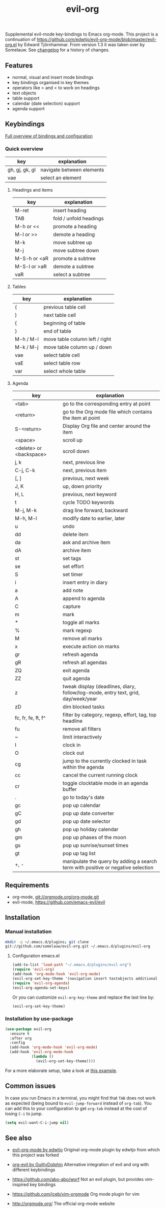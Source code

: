 #+TITLE: evil-org

[[https://melpa.org/#/evil-org][file:https://melpa.org/packages/evil-org-badge.svg]]
[[https://stable.melpa.org/#/evil-org][file:https://stable.melpa.org/packages/evil-org-badge.svg]]

Supplemental evil-mode key-bindings to Emacs org-mode.
This project is a continuation of
https://github.com/edwtjo/evil-org-mode/blob/master/evil-org.el by Edward Tjörnhammar.
From version 1.3 it was taken over by Somelauw.
See [[file:doc/changelog.org][changelog]] for a history of changes.

** Features
 - normal, visual and insert mode bindings
 - key bindings organised in key themes
 - operators like > and < to work on headings
 - text objects
 - table support
 - calendar (date selection) support
 - agenda support

** Keybindings

   [[file:doc/keythemes.org][Full overview of bindings and configuration]]

*** Quick overview

    |----------------+---------------------------|
    | key            | explanation               |
    |----------------+---------------------------|
    | gh, gj, gk, gl | navigate between elements |
    | vae            | select an element         |
    |----------------+---------------------------|

**** Headings and items

     |--------------+------------------------|
     | key          | explanation            |
     |--------------+------------------------|
     | M-ret        | insert heading         |
     | TAB          | fold / unfold headings |
     | M-h or <<    | promote a heading      |
     | M-l or >>    | demote a heading       |
     | M-k          | move subtree up        |
     | M-j          | move subtree down      |
     | M-S-h or <aR | promote a subtree      |
     | M-S-l or >aR | demote a subtree       |
     | vaR          | select a subtree       |
     |--------------+------------------------|

**** Tables

     |-----------+--------------------------------|
     | key       | explanation                    |
     |-----------+--------------------------------|
     | (         | previous table cell            |
     | )         | next table cell                |
     | {         | beginning of table             |
     | }         | end of table                   |
     | M-h / M-l | move table column left / right |
     | M-k / M-j | move table column up / down    |
     | vae       | select table cell              |
     | vaE       | select table row               |
     | var       | select whole table             |
     |-----------+--------------------------------|

**** Agenda

     |-------------------------+-----------------------------------------------------------------------------------|
     | key                     | explanation                                                                       |
     |-------------------------+-----------------------------------------------------------------------------------|
     | <tab>                   | go to the corresponding entry at point                                            |
     | <return>                | go to the Org mode file which contains the item at point                          |
     | S-<return>              | Display Org file and center around the item                                       |
     | <space>                 | scroll up                                                                         |
     | <delete> or <backspace> | scroll down                                                                       |
     | j, k                    | next, previous line                                                               |
     | C-j, C-k                | next, previous item                                                               |
     | [, ]                    | previous, next week                                                               |
     | J, K                    | up, down priority                                                                 |
     | H, L                    | previous, next keyword                                                            |
     | t                       | cycle TODO keywords                                                               |
     | M-j, M-k                | drag line forward, backward                                                       |
     | M-h, M-l                | modify date to earlier, later                                                     |
     | u                       | undo                                                                              |
     | dd                      | delete item                                                                       |
     | da                      | ask and archive item                                                              |
     | dA                      | archive item                                                                      |
     | st                      | set tags                                                                          |
     | se                      | set effort                                                                        |
     | S                       | set timer                                                                         |
     | i                       | insert entry in diary                                                             |
     | a                       | add note                                                                          |
     | A                       | append to agenda                                                                  |
     | C                       | capture                                                                           |
     | m                       | mark                                                                              |
     | *                       | toggle all marks                                                                  |
     | %                       | mark regexp                                                                       |
     | M                       | remove all marks                                                                  |
     | x                       | execute action on marks                                                           |
     | gr                      | refresh agenda                                                                    |
     | gR                      | refresh all agendas                                                               |
     | ZQ                      | exit agenda                                                                       |
     | ZZ                      | quit agenda                                                                       |
     | z                       | tweak display (deadlines, diary, follow/log-mode, entry text, grid, day/week/year |
     | zD                      | dim blocked tasks                                                                 |
     | fc, fr, fe, ft, f^      | filter by category, regexp, effort, tag, top headline                             |
     | fu                      | remove all filters                                                                |
     | ~                       | limit interactively                                                               |
     | I                       | clock in                                                                          |
     | O                       | clock out                                                                         |
     | cg                      | jump to the currently clocked in task within the agenda                           |
     | cc                      | cancel the current running clock                                                  |
     | cr                      | toggle clocktable mode in an agenda buffer                                        |
     | .                       | go to today's date                                                                |
     | gc                      | pop up calendar                                                                   |
     | gC                      | pop up date converter                                                             |
     | gd                      | pop up date selector                                                              |
     | gh                      | pop up holiday calendar                                                           |
     | gm                      | pop up phases of the moon                                                         |
     | gs                      | pop up sunrise/sunset times                                                       |
     | gt                      | pop up tag list                                                                   |
     | +, -                    | manipulate the query by adding a search term with positive or negative selection  |
     |-------------------------+-----------------------------------------------------------------------------------|

** Requirements

   - org-mode, git://orgmode.org/org-mode.git
   - evil-mode, https://github.com/emacs-evil/evil

** Installation

*** Manual installation
    #+BEGIN_SRC sh
    mkdir -p ~/.emacs.d/plugins; git clone
    git://github.com/somelauw/evil-org.git ~/.emacs.d/plugins/evil-org
    #+END_SRC

**** Configuration emacs.el

    #+BEGIN_SRC emacs-lisp
    (add-to-list 'load-path "~/.emacs.d/plugins/evil-org")
    (require 'evil-org)
    (add-hook 'org-mode-hook 'evil-org-mode)
    (evil-org-set-key-theme '(navigation insert textobjects additional calendar))
    (require 'evil-org-agenda)
    (evil-org-agenda-set-keys)
    #+END_SRC

    Or you can customize =evil-org-key-theme= and replace the last line by:
    #+BEGIN_SRC emacs-lisp
    (evil-org-set-key-theme)
    #+END_SRC

*** Installation by use-package
    #+BEGIN_SRC emacs-lisp
    (use-package evil-org
      :ensure t
      :after org
      :config
      (add-hook 'org-mode-hook 'evil-org-mode)
      (add-hook 'evil-org-mode-hook
                (lambda ()
                  (evil-org-set-key-theme))))
    #+END_SRC

    For a more elaborate setup, take a look at [[file:doc/example_config.el][this example]].

** Common issues

   In case you run Emacs in a terminal, you might find that =TAB= does not work
   as expected (being bound to =evil-jump-forward= instead of =org-tab=).
   You can add this to your configuration to get =org-tab= instead at the cost
   of losing =C-i= to jump.

   #+BEGIN_SRC emacs-lisp
   (setq evil-want-C-i-jump nil)
   #+END_SRC

** See also

   - [[https://github.com/edwtjo/evil-org-mode][evil-org-mode by edwtjo]]
     Original org-mode plugin by edwtjo from which this project was forked

   - [[https://github.com/GuiltyDolphin/org-evil][org-evil by GuiltyDolphin]]
     Alternative integration of evil and org with different keybindings

   - https://github.com/abo-abo/worf
     Not an evil plugin, but provides vim-inspired key bindings

   - https://github.com/jceb/vim-orgmode
     Org mode plugin for vim

   - http://orgmode.org/
     The official org-mode website

   - [[http://orgmode.org/orgcard.pdf]]
     A handy cheat sheet, even if using this plugin

   - https://github.com/Somelauw/evil-markdown
     Similar project for markdown code

** License

 Gnu General Public License v3.0, http://www.gnu.org/copyleft/gpl.html
